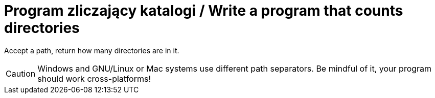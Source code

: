# Program zliczający katalogi / Write a program that counts directories

Accept a path, return how many directories are in it. 

CAUTION: Windows and GNU/Linux or Mac systems use different path separators. Be mindful of it, your program should work cross-platforms!
